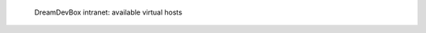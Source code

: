 .. figure:: /_includes/figures/devilbox/devilbox-intranet-vhosts.png

   DreamDevBox intranet: available virtual hosts
